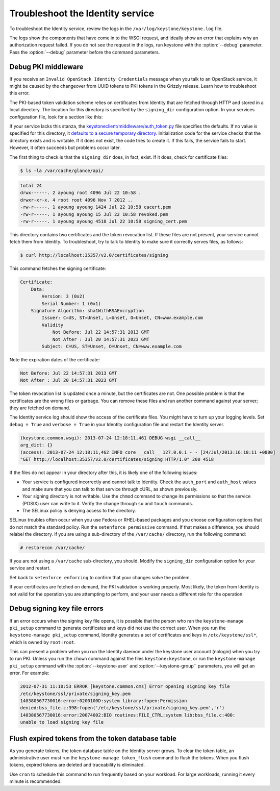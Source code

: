 =================================
Troubleshoot the Identity service
=================================

To troubleshoot the Identity service, review the logs in the
``/var/log/keystone/keystone.log`` file.

.. note

    Use the :file:`/etc/keystone/logging.conf` file to configure the
    location of log files.

The logs show the components that have come in to the WSGI request, and
ideally show an error that explains why an authorization request failed.
If you do not see the request in the logs, run keystone with the
:option:`--debug` parameter. Pass the :option:`--debug` parameter before the
command parameters.

Debug PKI middleware
~~~~~~~~~~~~~~~~~~~~

If you receive an ``Invalid OpenStack Identity Credentials`` message when
you talk to an OpenStack service, it might be caused by the changeover from
UUID tokens to PKI tokens in the Grizzly release. Learn how to troubleshoot
this error.

The PKI-based token validation scheme relies on certificates from
Identity that are fetched through HTTP and stored in a local directory.
The location for this directory is specified by the ``signing_dir``
configuration option. In your services configuration file, look for a
section like this:

.. code-block:: ini
   :linenos:

    [keystone_authtoken]
    signing_dir = /var/cache/glance/api
    auth_uri = http://controller:5000/v2.0
    identity_uri = http://controller:35357
    admin_tenant_name = service
    admin_user = glance

If your service lacks this stanza, the
`keystoneclient/middleware/auth\_token.py <https://github.com/openstack/python-keystoneclient/blob/master/keystoneclient/middleware/auth_token.py#L198>`__
file specifies the defaults. If no value is specified for this directory, it `defaults to a secure temporary directory. <https://github.com/openstack/python-keystoneclient/blob/master/keystoneclient/middleware/auth_token.py#L299>`__
Initialization code for the service checks that the directory exists and
is writable. If it does not exist, the code tries to create it. If this
fails, the service fails to start. However, it often succeeds but
problems occur later.

The first thing to check is that the ``signing_dir`` does, in fact,
exist. If it does, check for certificate files:

.. code::

    $ ls -la /var/cache/glance/api/

.. code::

    total 24
    drwx------. 2 ayoung root 4096 Jul 22 10:58 .
    drwxr-xr-x. 4 root root 4096 Nov 7 2012 ..
    -rw-r-----. 1 ayoung ayoung 1424 Jul 22 10:58 cacert.pem
    -rw-r-----. 1 ayoung ayoung 15 Jul 22 10:58 revoked.pem
    -rw-r-----. 1 ayoung ayoung 4518 Jul 22 10:58 signing_cert.pem

This directory contains two certificates and the token revocation list.
If these files are not present, your service cannot fetch them from
Identity. To troubleshoot, try to talk to Identity to make sure it
correctly serves files, as follows:

.. code::

    $ curl http://localhost:35357/v2.0/certificates/signing

This command fetches the signing certificate:

.. code::

    Certificate:
        Data:
            Version: 3 (0x2)
            Serial Number: 1 (0x1)
        Signature Algorithm: sha1WithRSAEncryption
            Issuer: C=US, ST=Unset, L=Unset, O=Unset, CN=www.example.com
            Validity
                Not Before: Jul 22 14:57:31 2013 GMT
                Not After : Jul 20 14:57:31 2023 GMT
            Subject: C=US, ST=Unset, O=Unset, CN=www.example.com

Note the expiration dates of the certificate:

.. code::

    Not Before: Jul 22 14:57:31 2013 GMT
    Not After : Jul 20 14:57:31 2023 GMT

The token revocation list is updated once a minute, but the certificates
are not. One possible problem is that the certificates are the wrong
files or garbage. You can remove these files and run another command
against your server; they are fetched on demand.

The Identity service log should show the access of the certificate
files. You might have to turn up your logging levels. Set
``debug = True`` and ``verbose = True`` in your Identity configuration
file and restart the Identity server.

.. code::

    (keystone.common.wsgi): 2013-07-24 12:18:11,461 DEBUG wsgi __call__
    arg_dict: {}
    (access): 2013-07-24 12:18:11,462 INFO core __call__ 127.0.0.1 - - [24/Jul/2013:16:18:11 +0000]
    "GET http://localhost:35357/v2.0/certificates/signing HTTP/1.0" 200 4518

If the files do not appear in your directory after this, it is likely
one of the following issues:

* Your service is configured incorrectly and cannot talk to Identity.
  Check the ``auth_port`` and ``auth_host`` values and make sure that
  you can talk to that service through cURL, as shown previously.

* Your signing directory is not writable. Use the ``chmod`` command to
  change its permissions so that the service (POSIX) user can write to
  it. Verify the change through ``su`` and ``touch`` commands.

* The SELinux policy is denying access to the directory.

SELinux troubles often occur when you use Fedora or RHEL-based packages and
you choose configuration options that do not match the standard policy.
Run the ``setenforce permissive`` command. If that makes a difference,
you should relabel the directory. If you are using a sub-directory of
the ``/var/cache/`` directory, run the following command:

.. code::

    # restorecon /var/cache/

If you are not using a ``/var/cache`` sub-directory, you should. Modify
the ``signing_dir`` configuration option for your service and restart.

Set back to ``setenforce enforcing`` to confirm that your changes solve
the problem.

If your certificates are fetched on demand, the PKI validation is
working properly. Most likely, the token from Identity is not valid for
the operation you are attempting to perform, and your user needs a
different role for the operation.

Debug signing key file errors
~~~~~~~~~~~~~~~~~~~~~~~~~~~~~

If an error occurs when the signing key file opens, it is possible that
the person who ran the ``keystone-manage pki_setup`` command to generate
certificates and keys did not use the correct user. When you run the
``keystone-manage pki_setup`` command, Identity generates a set of
certificates and keys in ``/etc/keystone/ssl*``, which is owned by
``root:root``.

This can present a problem when you run the Identity daemon under the
keystone user account (nologin) when you try to run PKI. Unless you run
the ``chown`` command against the files ``keystone:keystone``, or run the
``keystone-manage pki_setup`` command with the :option:`--keystone-user` and
:option:`--keystone-group`` parameters, you will get an error. For example:

.. code::

    2012-07-31 11:10:53 ERROR [keystone.common.cms] Error opening signing key file
    /etc/keystone/ssl/private/signing_key.pem
    140380567730016:error:0200100D:system library:fopen:Permission
    denied:bss_file.c:398:fopen('/etc/keystone/ssl/private/signing_key.pem','r')
    140380567730016:error:20074002:BIO routines:FILE_CTRL:system lib:bss_file.c:400:
    unable to load signing key file

Flush expired tokens from the token database table
~~~~~~~~~~~~~~~~~~~~~~~~~~~~~~~~~~~~~~~~~~~~~~~~~~

As you generate tokens, the token database table on the Identity server
grows. To clear the token table, an administrative user must run the
``keystone-manage token_flush`` command to flush the tokens. When you
flush tokens, expired tokens are deleted and traceability is eliminated.

Use ``cron`` to schedule this command to run frequently based on your
workload. For large workloads, running it every minute is recommended.

